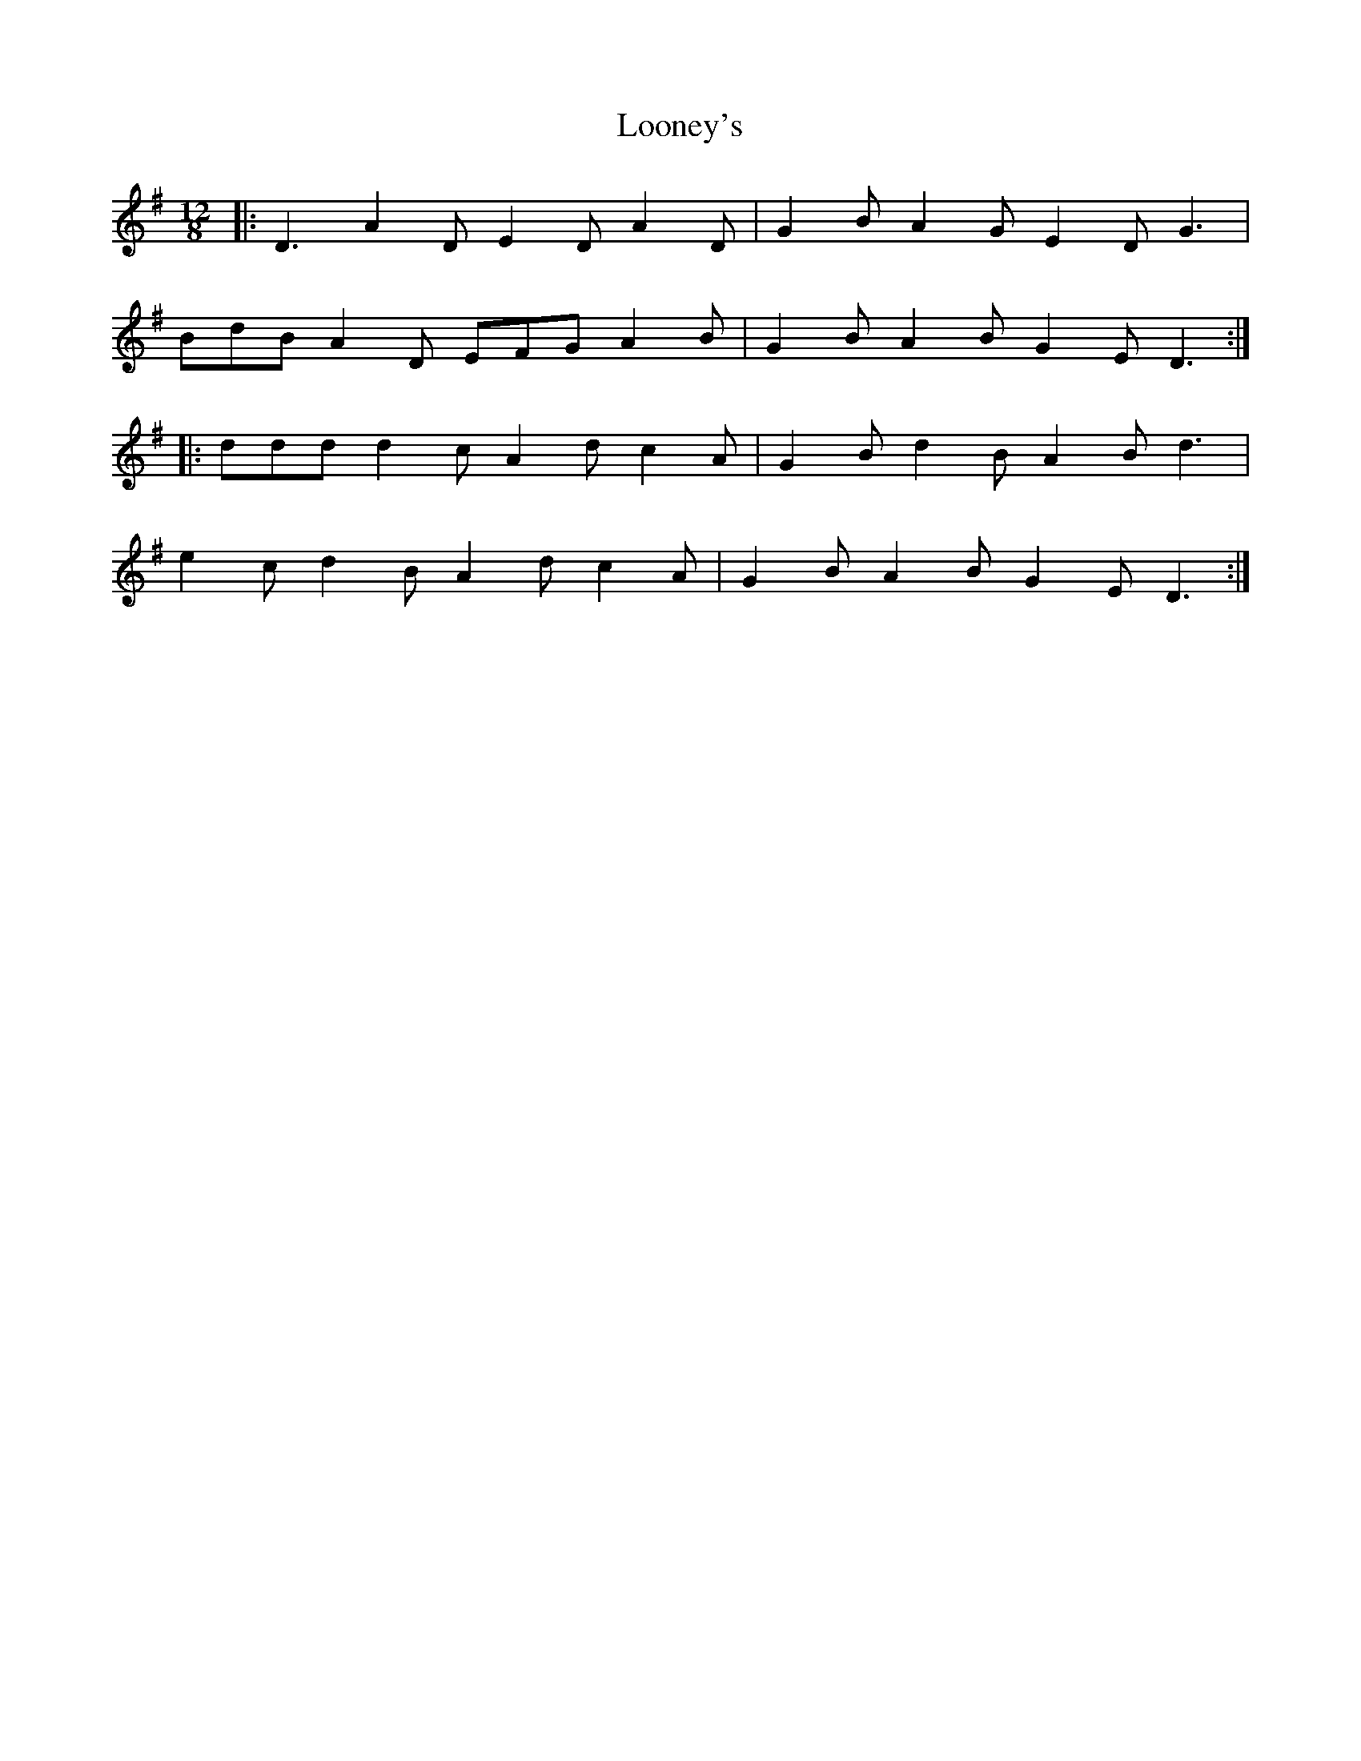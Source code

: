 X: 24158
T: Looney's
R: slide
M: 12/8
K: Dmixolydian
|:D3 A2D E2D A2D|G2B A2G E2D G3|
BdB A2D EFG A2B|G2B A2B G2E D3:|
|:ddd d2c A2d c2A|G2B d2B A2B d3|
e2c d2B A2d c2A|G2B A2B G2E D3:|

